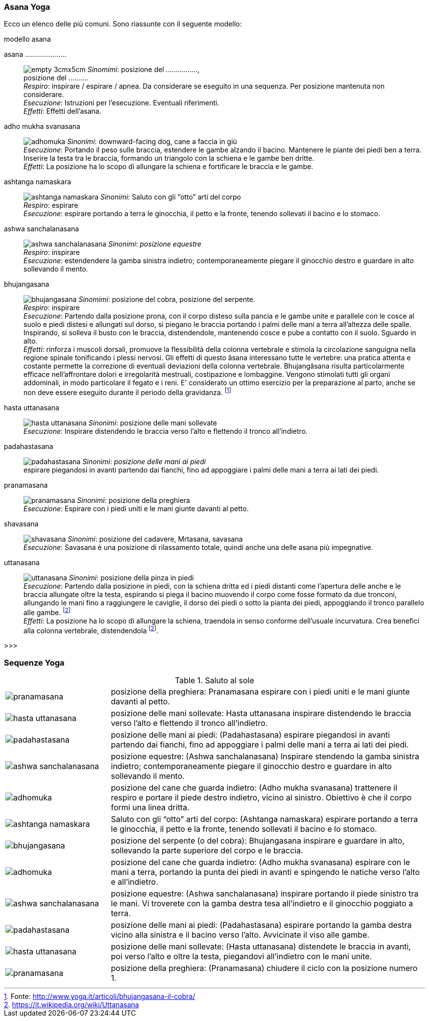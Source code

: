 

=== ((Asana)) ((Yoga))

Ecco un elenco delle (((posizioni yoga))) più comuni. Sono riassunte con il seguente modello:

.modello asana
((asana .....................)):: 
    image:figures/empty_3cmx5cm.svg[role=right] 
    _Sinomimi_: ((posizione del ................)), + 
    ((posizione del .........)). +
    _Respiro_: inspirare / espirare / apnea. Da considerare se eseguito in una sequenza. Per posizione mantenuta non considerare. +
    _Esecuzione_: Istruzioni per l'esecuzione. Eventuali riferimenti. +
    _Effetti_: Effetti dell'asana.


((adho mukha svanasana))::
    image:figures/asana_yoga/adhomuka.svg[role="right"]
    _Sinonimi_: ((downward-facing dog)), ((cane a faccia in giù)) +
    _Esecuzione_: Portando il peso sulle braccia, estendere le gambe alzando il bacino. Mantenere le piante dei piedi ben a terra. Inserire la testa tra le braccia, formando un triangolo con la schiena e le gambe ben dritte. +
    _Effetti_: La posizione ha lo scopo di allungare la schiena e fortificare le braccia e le gambe. +


((ashtanga namaskara))::
    image:figures/asana_yoga/ashtanga_namaskara.svg[role=right]
    _Sinonimi_: ((Saluto con gli “otto” arti del corpo)) +
    _Respiro_: espirare +
    _Esecuzione_: espirare portando a terra le ginocchia, il petto e la fronte, tenendo sollevati il bacino e lo stomaco.

((ashwa sanchalanasana))::
    image:figures/asana_yoga/ashwa_sanchalanasana.svg[role=right]
    _Sinonimi_: _((posizione equestre))_ +
    _Respiro_: inspirare +
    _Esecuzione_: estendendere la gamba sinistra indietro; contemporaneamente piegare il ginocchio destro e guardare in alto sollevando il mento. +


((bhujangasana)):: 
    image:figures/asana_yoga/bhujangasana.svg[role=right]
    _Sinomimi_: ((posizione del cobra)), ((posizione del serpente)). +
    _Respiro_: inspirare +
    _Esecuzione_: Partendo dalla posizione prona, con il corpo disteso sulla pancia e le gambe unite e parallele con le cosce al suolo e piedi distesi e allungati sul dorso, si piegano le braccia portando i palmi delle mani a terra all'altezza delle spalle. Inspirando, si solleva il busto con le braccia, distendendole, mantenendo cosce e pube a contatto con il suolo. Sguardo in alto. +
    _Effetti_: rinforza i muscoli dorsali, promuove la flessibilità della colonna vertebrale e stimola la circolazione sanguigna nella regione spinale tonificando i plessi nervosi. Gli effetti di questo âsana interessano tutte le vertebre: una pratica attenta e costante permette la correzione di eventuali deviazioni della colonna vertebrale. Bhujangâsana risulta particolarmente efficace nell'affrontare dolori e irregolarità mestruali, costipazione e lombaggine. Vengono stimolati tutti gli organi addominali, in modo particolare il fegato e i reni. E' considerato un ottimo esercizio per la preparazione al parto, anche se non deve essere eseguito durante il periodo della gravidanza. footnote:[Fonte: http://www.yoga.it/articoli/bhujangasana-il-cobra/]
    
((hasta uttanasana))::
    image:figures/asana_yoga/hasta_uttanasana.svg[role=right]
    _Sinonimi_: ((posizione delle mani sollevate)) +
    _Esecuzione_: Inspirare distendendo le braccia verso l’alto e flettendo il tronco all’indietro. 

((padahastasana))::
    image:figures/asana_yoga/padahastasana.svg[role=right]
    _Sinonimi_: _((posizione delle mani ai piedi))_ + 
    espirare piegandosi in avanti partendo dai fianchi, fino ad appoggiare i palmi delle mani a terra ai lati dei piedi. +
    


((pranamasana))::
    image:figures/asana_yoga/pranamasana.svg[role=right] 
    _Sinonimi_: ((posizione della preghiera)) +
    _Esecuzione_: Espirare con i piedi uniti e le mani giunte davanti al petto.  


((shavasana))::
    image:figures/asana_yoga/shavasana.svg[role=right] 
    _Sinonimi_: ((posizione del cadavere)), ((Mrtasana)), ((savasana)) +
    _Esecuzione_: Savasana è una posizione di rilassamento totale, quindi anche una delle asana più impegnative.
    
     
((uttanasana)) ::
    image:figures/asana_yoga/uttanasana.svg[role=right]
    _Sinonimi_: ((posizione della pinza in piedi)) +
    _Esecuzione_: Partendo dalla posizione in piedi, con la schiena dritta ed i piedi distanti come l'apertura delle anche e le braccia allungate oltre la testa, espirando si piega il bacino muovendo il corpo come fosse formato da due tronconi, allungando le mani fino a raggiungere le caviglie, il dorso dei piedi o sotto la pianta dei piedi, appoggiando il tronco parallelo alle gambe. footnoteref:[uttanasana, https://it.wikipedia.org/wiki/Uttanasana] +
    _Effetti_: La posizione ha lo scopo di allungare la schiena, traendola in senso conforme dell'usuale incurvatura. Crea benefici alla colonna vertebrale, distendendola footnoteref:[uttanasana].
    
    
>>>



=== Sequenze Yoga

.Saluto al sole
[cols="^1,3"]
|===
| image:figures/asana_yoga/pranamasana.svg[] | posizione della preghiera: ((Pranamasana)) espirare con i piedi uniti e le mani giunte davanti al petto.
| image:figures/asana_yoga/hasta_uttanasana.svg[] | posizione delle mani sollevate: ((Hasta uttanasana)) inspirare distendendo le braccia verso l’alto e flettendo il tronco all’indietro.
| image:figures/asana_yoga/padahastasana.svg[] | posizione delle mani ai piedi: (Padahastasana) espirare piegandosi in avanti partendo dai fianchi, fino ad appoggiare i palmi delle mani a terra ai lati dei piedi.
| image:figures/asana_yoga/ashwa_sanchalanasana.svg[] | posizione equestre: (Ashwa sanchalanasana) Inspirare stendendo la gamba sinistra indietro; contemporaneamente piegare il ginocchio destro e guardare in alto sollevando il mento.
| image:figures/asana_yoga/adhomuka.svg[] | posizione del cane che guarda indietro: (Adho mukha svanasana) trattenere il respiro e portare il piede destro indietro, vicino al sinistro. Obiettivo è che il corpo formi una linea dritta.
| image:figures/asana_yoga/ashtanga_namaskara.svg[] | Saluto con gli “otto” arti del corpo: (Ashtanga namaskara) espirare portando a terra le ginocchia, il petto e la fronte, tenendo sollevati il bacino e lo stomaco.
| image:figures/asana_yoga/bhujangasana.svg[] | posizione del serpente (o del cobra): ((Bhujangasana)) inspirare e guardare in alto, sollevando la parte superiore del corpo e le braccia.
| image:figures/asana_yoga/adhomuka.svg[] | posizione del cane che guarda indietro: (Adho mukha svanasana) espirare con le mani a terra, portando la punta dei piedi in avanti e spingendo le natiche verso l’alto e all’indietro.
| image:figures/asana_yoga/ashwa_sanchalanasana.svg[] | posizione equestre: (Ashwa sanchalanasana) inspirare portando il piede sinistro tra le mani. Vi troverete con la gamba destra tesa all’indietro e il ginocchio poggiato a terra.
| image:figures/asana_yoga/padahastasana.svg[] | posizione delle mani ai piedi: (Padahastasana) espirare portando la gamba destra vicino alla sinistra e il bacino verso l’alto. Avvicinate il viso alle gambe.
| image:figures/asana_yoga/hasta_uttanasana.svg[] | posizione delle mani sollevate: (Hasta uttanasana) distendete le braccia in avanti, poi verso l’alto e oltre la testa, piegandovi all’indietro con le mani unite.
| image:figures/asana_yoga/pranamasana.svg[] | posizione della preghiera: (Pranamasana) chiudere il ciclo con la posizione numero 1.
|===




